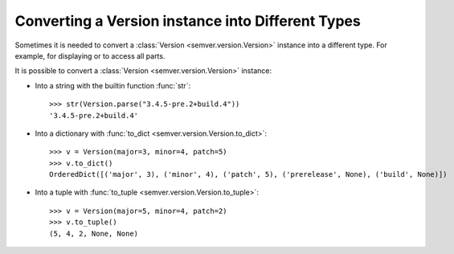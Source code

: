 .. _sec.convert.versions:

Converting a Version instance into Different Types
==================================================

Sometimes it is needed to convert a :class:`Version <semver.version.Version>` instance into
a different type. For example, for displaying or to access all parts.

It is possible to convert a :class:`Version <semver.version.Version>` instance:

* Into a string with the builtin function :func:`str`::

    >>> str(Version.parse("3.4.5-pre.2+build.4"))
    '3.4.5-pre.2+build.4'

* Into a dictionary with :func:`to_dict <semver.version.Version.to_dict>`::

    >>> v = Version(major=3, minor=4, patch=5)
    >>> v.to_dict()
    OrderedDict([('major', 3), ('minor', 4), ('patch', 5), ('prerelease', None), ('build', None)])

* Into a tuple with :func:`to_tuple <semver.version.Version.to_tuple>`::

    >>> v = Version(major=5, minor=4, patch=2)
    >>> v.to_tuple()
    (5, 4, 2, None, None)
